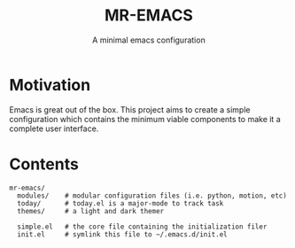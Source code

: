 #+TITLE: MR-EMACS
#+SUBTITLE: A minimal emacs configuration

* Motivation

Emacs is great out of the box. This project aims to create a simple configuration which contains the minimum viable components to make it a complete user interface.

* Contents

#+begin_src
  mr-emacs/
    modules/    # modular configuration files (i.e. python, motion, etc)
    today/      # today.el is a major-mode to track task
    themes/     # a light and dark themer

    simple.el   # the core file containing the initialization filer
    init.el     # symlink this file to ~/.emacs.d/init.el
#+end_src
